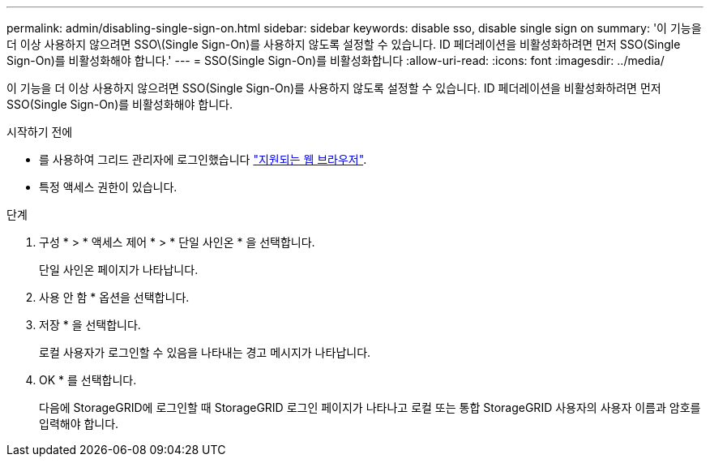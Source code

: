 ---
permalink: admin/disabling-single-sign-on.html 
sidebar: sidebar 
keywords: disable sso, disable single sign on 
summary: '이 기능을 더 이상 사용하지 않으려면 SSO\(Single Sign-On)를 사용하지 않도록 설정할 수 있습니다. ID 페더레이션을 비활성화하려면 먼저 SSO(Single Sign-On)를 비활성화해야 합니다.' 
---
= SSO(Single Sign-On)를 비활성화합니다
:allow-uri-read: 
:icons: font
:imagesdir: ../media/


[role="lead"]
이 기능을 더 이상 사용하지 않으려면 SSO(Single Sign-On)를 사용하지 않도록 설정할 수 있습니다. ID 페더레이션을 비활성화하려면 먼저 SSO(Single Sign-On)를 비활성화해야 합니다.

.시작하기 전에
* 를 사용하여 그리드 관리자에 로그인했습니다 link:../admin/web-browser-requirements.html["지원되는 웹 브라우저"].
* 특정 액세스 권한이 있습니다.


.단계
. 구성 * > * 액세스 제어 * > * 단일 사인온 * 을 선택합니다.
+
단일 사인온 페이지가 나타납니다.

. 사용 안 함 * 옵션을 선택합니다.
. 저장 * 을 선택합니다.
+
로컬 사용자가 로그인할 수 있음을 나타내는 경고 메시지가 나타납니다.

. OK * 를 선택합니다.
+
다음에 StorageGRID에 로그인할 때 StorageGRID 로그인 페이지가 나타나고 로컬 또는 통합 StorageGRID 사용자의 사용자 이름과 암호를 입력해야 합니다.


